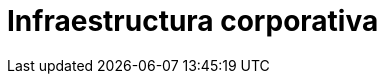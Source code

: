 :slug: soluciones/expertis/infraestructura-corporativa/
:template: pages-es/soluciones/infraestructura-corporativa

= Infraestructura corporativa